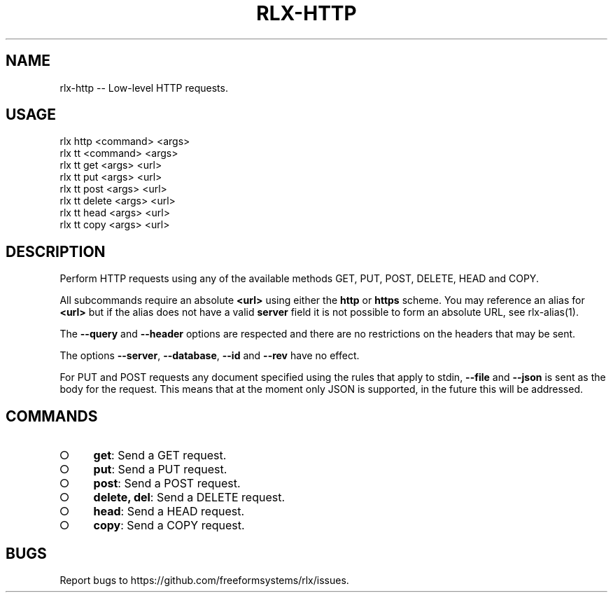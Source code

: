 .TH "RLX-HTTP" "1" "September 2014" "rlx-http 0.1.392" "User Commands"
.SH "NAME"
rlx-http -- Low-level HTTP requests.
.SH "USAGE"

.SP
rlx http <command> <args>
.br
rlx tt <command> <args> 
.br
rlx tt get <args> <url> 
.br
rlx tt put <args> <url> 
.br
rlx tt post <args> <url> 
.br
rlx tt delete <args> <url> 
.br
rlx tt head <args> <url> 
.br
rlx tt copy <args> <url>
.SH "DESCRIPTION"
.PP
Perform HTTP requests using any of the available methods GET, PUT, POST, DELETE, HEAD and COPY.
.PP
All subcommands require an absolute \fB<url>\fR using either the \fBhttp\fR or \fBhttps\fR scheme. You may reference an alias for \fB<url>\fR but if the alias does not have a valid \fBserver\fR field it is not possible to form an absolute URL, see rlx\-alias(1).
.PP
The \fB\-\-query\fR and \fB\-\-header\fR options are respected and there are no restrictions on the headers that may be sent.
.PP
The options \fB\-\-server\fR, \fB\-\-database\fR, \fB\-\-id\fR and \fB\-\-rev\fR have no effect.
.PP
For PUT and POST requests any document specified using the rules that apply to stdin, \fB\-\-file\fR and \fB\-\-json\fR is sent as the body for the request. This means that at the moment only JSON is supported, in the future this will be addressed.
.SH "COMMANDS"
.BL
.IP "\[ci]" 4
\fBget\fR: Send a GET request.
.IP "\[ci]" 4
\fBput\fR: Send a PUT request.
.IP "\[ci]" 4
\fBpost\fR: Send a POST request.
.IP "\[ci]" 4
\fBdelete, del\fR: Send a DELETE request.
.IP "\[ci]" 4
\fBhead\fR: Send a HEAD request.
.IP "\[ci]" 4
\fBcopy\fR: Send a COPY request.
.EL
.SH "BUGS"
.PP
Report bugs to https://github.com/freeformsystems/rlx/issues.
